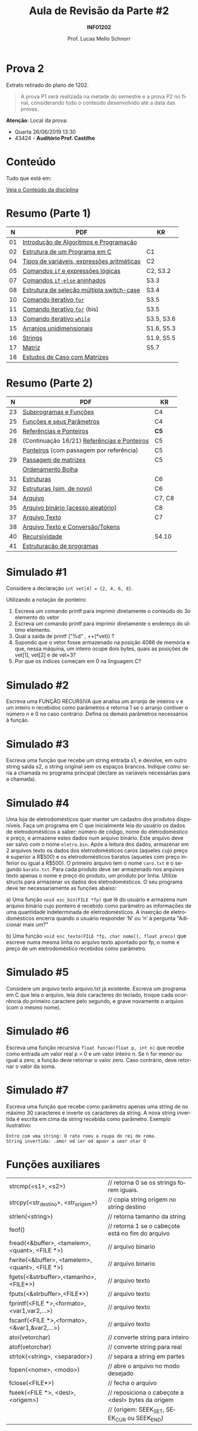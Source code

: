 # -*- coding: utf-8 -*-
# -*- mode: org -*-
#+startup: beamer overview indent
#+LANGUAGE: pt-br
#+TAGS: noexport(n)
#+EXPORT_EXCLUDE_TAGS: noexport
#+EXPORT_SELECT_TAGS: export

#+Title: Aula de Revisão da Parte #2
#+Subtitle: *INF01202*
#+Author: Prof. Lucas Mello Schnorr
#+Date: \copyleft

#+LaTeX_CLASS: beamer
#+LaTeX_CLASS_OPTIONS: [xcolor=dvipsnames]
#+OPTIONS:   H:1 num:t toc:nil \n:nil @:t ::t |:t ^:t -:t f:t *:t <:t
#+LATEX_HEADER: \input{org-babel.tex}
#+LATEX_HEADER: \usepackage{amsmath}
#+LATEX_HEADER: \usepackage{systeme}

* Prova 2

Extrato retirado do plano de 1202.

#+latex: \bigskip

#+BEGIN_QUOTE
A prova P1 será realizada na metade do semestre e a prova P2 no final,
considerando todo o conteúdo desenvolvido até a data das provas.
#+END_QUOTE

#+latex: \vfill

*Atenção*: Local da prova:
- Quarta 26/06/2019 13:30
- 43424 - *Auditório Prof. Castilho*

* Conteúdo

Tudo que está em:

#+latex: \bigskip

#+BEGIN_CENTER
[[https://gitlab.com/schnorr/prog/blob/master/conteudo/index.org][Veja o Conteúdo da disciplina]]
#+END_CENTER

* Resumo (Parte 1)

|  *N* | *PDF*                                        | *KR*         |
|----+--------------------------------------------+------------|
| 01 | [[http://www.inf.ufrgs.br/~schnorr/inf1202/introducao.pdf][Introdução de Algoritmos e Programação]]     |            |
| 02 | [[http://www.inf.ufrgs.br/~schnorr/inf1202/sequencial.pdf][Estrutura de um Programa em C]]              | C1         |
| 04 | [[http://www.inf.ufrgs.br/~schnorr/inf1202/tipos.pdf][Tipos de variáveis, expressões aritméticas]] | C2         |
| 05 | [[http://www.inf.ufrgs.br/~schnorr/inf1202/if.pdf][Comandos =if= e expressões lógicas]]           | C2, S3.2   |
| 07 | [[http://www.inf.ufrgs.br/~schnorr/inf1202/if-else.pdf][Comandos =if-else= aninhados]]                 | S3.3       |
| 08 | [[http://www.inf.ufrgs.br/~schnorr/inf1202/switch.pdf][Estrutura de seleção múltipla switch-case]]  | S3.4       |
| 10 | [[http://www.inf.ufrgs.br/~schnorr/inf1202/for.pdf][Comando iterativo =for=]]                    | S3.5       |
| 11 | [[http://www.inf.ufrgs.br/~schnorr/inf1202/maisfor.pdf][Comando iterativo =for=]] (bis)              | S3.5       |
| 13 | [[http://www.inf.ufrgs.br/~schnorr/inf1202/while.pdf][Comando iterativo =while=]]                  | S3.5, S3.6 |
| 15 | [[http://www.inf.ufrgs.br/~schnorr/inf1202/arranjos.pdf][Arranjos unidimensionais]]                   | S1.6, S5.3 |
| 16 | [[http://www.inf.ufrgs.br/~schnorr/inf1202/strings.pdf][Strings]]                                    | S1.9, S5.5 |
| 17 | [[http://www.inf.ufrgs.br/~schnorr/inf1202/matriz.pdf][Matriz]]                                     | S5.7       |
| 18 | [[http://www.inf.ufrgs.br/~schnorr/inf1202/maismatriz.pdf][Estudos de Caso com Matrizes]]               |            |

* Resumo (Parte 2)

|  *N* | *PDF*                                         | *KR*     |
|----+---------------------------------------------+--------|
| 23 | [[http://www.inf.ufrgs.br/~schnorr/inf1202/funcoes.pdf][Subprogramas e Funções]]                      | C4     |
| 25 | [[http://www.inf.ufrgs.br/~schnorr/inf1202/parametros.pdf][Funções e seus Parâmetros]]                   | C4     |
| 26 | [[http://www.inf.ufrgs.br/~schnorr/inf1202/referencias.pdf][Referências e Ponteiros]]                     | *C5*     |
| 28 | (Continuação 16/21) [[http://www.inf.ufrgs.br/~schnorr/inf1202/referencias.pdf][Referências e Ponteiros]] | C5     |
|    | [[http://www.inf.ufrgs.br/~schnorr/inf1202/ponteiros.pdf][Ponteiros]] (com passagem por referência)     | C5     |
| 29 | [[http://www.inf.ufrgs.br/~schnorr/inf1202/passagem-matrizes.pdf][Passagem de matrizes]]                        | C5     |
|    | [[http://www.inf.ufrgs.br/~schnorr/inf1202/ordenamento-bolha.pdf][Ordenamento Bolha]]                           |        |
| 31 | [[http://www.inf.ufrgs.br/~schnorr/inf1202/estruturas.pdf][Estruturas]]                                  | C6     |
| 32 | [[http://www.inf.ufrgs.br/~schnorr/inf1202/typedef.pdf][Estruturas (sim, de novo)]]                   | C6     |
| 34 | [[http://www.inf.ufrgs.br/~schnorr/inf1202/arquivo.pdf][Arquivo]]                                     | C7, C8 |
| 35 | [[http://www.inf.ufrgs.br/~schnorr/inf1202/aleatorio.pdf][Arquivo binário (acesso aleatório)]]          | C8     |
| 37 | [[http://www.inf.ufrgs.br/~schnorr/inf1202/arq-texto.pdf][Arquivo Texto]]                               | C7     |
| 38 | [[http://www.inf.ufrgs.br/~schnorr/inf1202/arq-texto-p2.pdf][Arquivo Texto e Conversão/Tokens]]            |        |
| 40 | [[http://www.inf.ufrgs.br/~schnorr/inf1202/recursividade.pdf][Recursividade]]                               | S4.10  |
| 41 | [[http://www.inf.ufrgs.br/~schnorr/inf1202/estruturacao.pdf][Estruturação de programas]]                   |        |
* Simulado #1

Considere a declaração ~int vet[4] = {2, 4, 6, 8}~.

#+latex: \vfill

Utilizando a notação de ponteiro:

1. Escreva um comando printf para imprimir diretamente o conteúdo do 3o elemento do vetor
2. Escreva um comando printf para imprimir diretamente o endereço do último elemento.
3. Qual a saída de printf ("%d" , ++(*vet)) ?
4. Supondo que o vetor fosse armazenado na posição 4086 de memória e
   que, nessa máquina, um inteiro ocupe dois bytes, quais as posições
   de vet[1], vet[2] e de vet+3?
5. Por que os índices começam em 0 na linguagem C?

* Simulado #2

Escreva uma FUNÇÃO RECURSIVA que analisa um arranjo de inteiros v e um
inteiro n recebidos como parâmetros e retorna 1 se o arranjo contiver
o número n e 0 no caso contrário. Defina os demais parâmetros
necessários à função.

* Simulado #3

Escreva uma função que recebe um string entrada s1, e devolve, em
outro string saida s2, o string original sem os espaços
brancos. Indique como seria a chamada no programa principal (declare
as variáveis necessárias para a chamada).

* Simulado #4

#+latex: \small

Uma loja de eletrodomésticos quer manter um cadastro dos produtos
disponíveis. Faça um programa em C que inicialmente leia do usuário os
dados de eletrodomésticos a saber: número de código, nome do
eletrodoméstico e preço, e armazene estes dados num arquivo
binário. Este arquivo deve ser salvo com o nome ~eletro.bin~. Após a
leitura dos dados, armazenar em 2 arquivos texto os dados dos
eletrodomésticos caros (aqueles cujo preço é superior a R$500) e os
eletrodomésticos baratos (aqueles com preço inferior ou igual a
R$500). O primeiro arquivo tem o nome ~caro.txt~ e o segundo
~barato.txt~. Para cada produto deve ser armazenado nos arquivos texto
apenas o nome e preço do produto, um produto por linha. Utilize
structs para armazenar os dados dos eletrodomésticos. O seu programa
deve ter necessariamente as funções abaixo:

a) Uma função ~void esc_bin(FILE *fp)~ que lê do usuário e armazena num
   arquivo binário cujo ponteiro é recebido como parâmetro as
   informações de uma quantidade indeterminada de eletrodomésticos. A
   inserção de eletrodomésticos encerra quando o usuário responder ‘N’
   ou ‘n’ à pergunta "Adicionar mais um?"

b) Uma função ~void esc_texto(FILE *fp, char nome[], float preco)~ que
   escreve numa mesma linha no arquivo texto apontado por fp, o nome e
   preço de um eletrodoméstico recebidos como parâmetro.

* Simulado #5

Considere um arquivo texto arquivo.txt já existente. Escreva um
programa em C que leia o arquivo, leia dois caracteres do teclado,
troque cada ocorrência do primeiro caractere pelo segundo, e grave
novamente o arquivo (com o mesmo nome).

* Simulado #6

Escreva uma função recursiva ~float funcao(float p, int n)~ que recebe
como entrada um valor real p > 0 e um valor inteiro n. Se n for menor
ou igual a zero, a função deve retornar o valor zero. Caso contrário,
deve retornar o valor da soma.

#+BEGIN_EXPORT latex
\\\bigskip

$\frac{1}{1^p} + \frac{2}{2^p} + \frac{3}{3^p} +  ... +\frac{1}{n^p}$
#+END_EXPORT

* Simulado #7

Escreva uma função que recebe como parâmetro apenas uma string de no
máximo 30 caracteres e inverte os caracteres da string. A nova string
invertida é escrita em cima da string recebida como parâmetro.
Exemplo ilustrativo:

#+BEGIN_EXAMPLE
Entre com uma string: O rato roeu a roupa do rei de roma.
String invertida: .amor ed ier od apuor a ueor otar O
#+END_EXAMPLE
* Funções auxiliares

| strcmp(<s1>, <s2>)                              | // retorna 0 se os strings forem iguais.           |
| strcpy(<str_destino>, <str_origem>)             | // copia string origem no string destino           |
| strlen(<string>)                                | // retorna tamanho da string                       |
| feof()                                          | // retorna 1 se o cabeçote está no fim do arquivo  |
| fread(<&buffer>, <tamelem>, <quant>, <FILE *>)  | // arquivo binario                                 |
| fwrite(<&buffer>, <tamelem>, <quant>, <FILE *>) | // arquivo binario                                 |
| fgets(<&strbuffer>,<tamanho>,<FILE*>)           | // arquivo texto                                   |
| fputs(<&strbuffer>,<FILE*>)                     | // arquivo texto                                   |
| fprintf(<FILE *>,<formato>,<var1,var2,...>)     | // arquivo texto                                   |
| fscanf(<FILE *>,<formato>,<&var1,&var2,...>)    | // arquivo texto                                   |
| atoi(vetorchar)                                 | // converte string para inteiro                    |
| atof(vetorchar)                                 | // converte string para real                       |
| strtok(<string>, <separador>)                   | // separa a string em partes                       |
| fopen(<nome>, <modo>)                           | // abre o arquivo no modo desejado                 |
| fclose(<FILE*>)                                 | // fecha o arquivo                                 |
| fseek(<FILE *>, <desl>, <origem>)               | // reposiciona o cabeçote a <desl> bytes da origem |
|                                                 | // (origem: SEEK_SET, SEEK_CUR ou SEEK_END)        |
